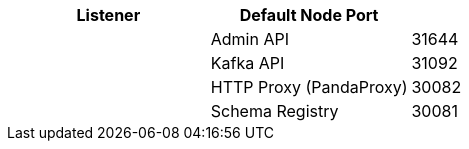 |===
| Listener | Default Node Port |

|
| Admin API
| 31644

|
| Kafka API
| 31092

|
| HTTP Proxy (PandaProxy)
| 30082

|
| Schema Registry
| 30081
|===
